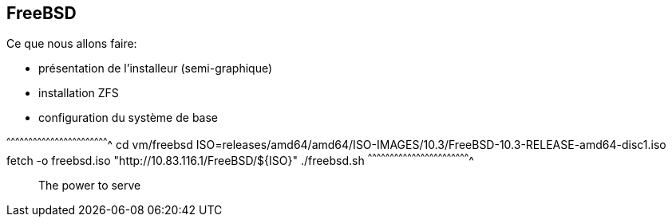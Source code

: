 == FreeBSD

Ce que nous allons faire:

 * présentation de l'installeur (semi-graphique)
 * installation ZFS
 * configuration du système de base

[sh]
^^^^^^^^^^^^^^^^^^^^^^^^^^^^^^^^^^^^^^^^^^^^^^^^^^^^^^^^^^^^^^^^^^^^^^
cd vm/freebsd
ISO=releases/amd64/amd64/ISO-IMAGES/10.3/FreeBSD-10.3-RELEASE-amd64-disc1.iso 
fetch -o freebsd.iso "http://10.83.116.1/FreeBSD/${ISO}"
./freebsd.sh
^^^^^^^^^^^^^^^^^^^^^^^^^^^^^^^^^^^^^^^^^^^^^^^^^^^^^^^^^^^^^^^^^^^^^^

______________________________________________________________________
The power to serve
______________________________________________________________________


